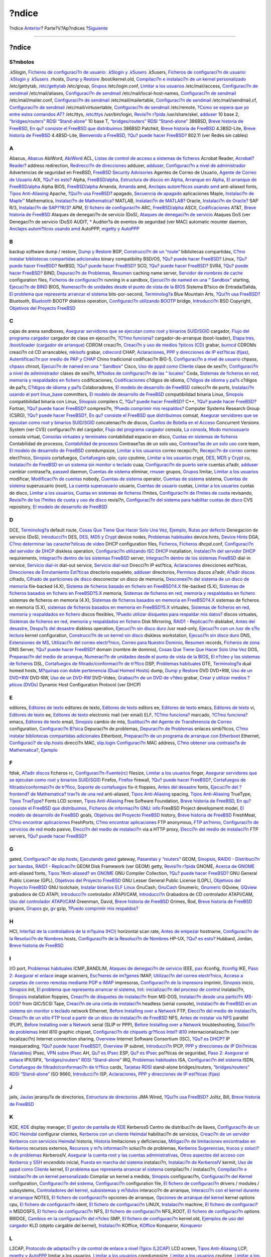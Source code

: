 ======
?ndice
======

.. raw:: html

   <div class="navheader">

?ndice
`Anterior <ch32s02.html>`__?
Parte?V.?Ap?ndices
?\ `Siguiente <colophon.html>`__

--------------

.. raw:: html

   </div>

.. raw:: html

   <div class="index">

.. raw:: html

   <div class="titlepage" xmlns="">

.. raw:: html

   <div>

.. raw:: html

   <div>

?ndice
------

.. raw:: html

   </div>

.. raw:: html

   </div>

.. raw:: html

   </div>

.. raw:: html

   <div class="index">

.. raw:: html

   <div class="indexdiv">

S?mbolos
~~~~~~~~

.k5login, `Ficheros de configuraci?n de usuario: .k5login y
.k5users <kerberos5.html#idp75911504>`__
.k5users, `Ficheros de configuraci?n de usuario: .k5login y
.k5users <kerberos5.html#idp75911504>`__
.rhosts, `Dump y Restore <backup-basics.html#idp77997392>`__
/boot/kernel.old, `Compilaci?n e instalaci?n de un kernel
personalizado <kernelconfig-building.html>`__
/etc/gettytab, `/etc/gettytab <dialup.html#idp79615696>`__
/etc/group, `Grupos <users-groups.html>`__
/etc/login.conf, `Limitar a los usuarios <users-limiting.html>`__
/etc/mail/access, `Configuraci?n de sendmail <sendmail.html>`__
/etc/mail/aliases, `Configuraci?n de sendmail <sendmail.html>`__
/etc/mail/local-host-names, `Configuraci?n de
sendmail <sendmail.html>`__
/etc/mail/mailer.conf, `Configuraci?n de sendmail <sendmail.html>`__
/etc/mail/mailertable, `Configuraci?n de sendmail <sendmail.html>`__
/etc/mail/sendmail.cf, `Configuraci?n de sendmail <sendmail.html>`__
/etc/mail/virtusertable, `Configuraci?n de sendmail <sendmail.html>`__
/etc/remote, `?Como se espera que yo entre estos comandos
AT? <dialout.html#direct-at>`__
/etc/ttys, `/etc/ttys <dialup.html#dialup-ttys>`__
/usr/bin/login, `Revisi?n r?pida <dialup.html#idp79589456>`__
/usr/share/skel, `adduser <users-modifying.html#users-adduser>`__
10 base 2, `“bridges/routers” RDSI
“Stand-alone” <network-isdn.html#idp83003472>`__
10 base T, `“bridges/routers” RDSI
“Stand-alone” <network-isdn.html#idp83003472>`__
386BSD, `Breve historia de FreeBSD <history.html#intro-history>`__, `En
qu? consiste el FreeBSD que distribuimos <history.html#relnotes>`__
386BSD Patchkit, `Breve historia de
FreeBSD <history.html#intro-history>`__
4.3BSD-Lite, `Breve historia de FreeBSD <history.html#intro-history>`__
4.4BSD-Lite, `Bienvenido a FreeBSD <nutshell.html>`__, `?Qu? puede hacer
FreeBSD? <nutshell.html#os-overview>`__
802.11 (ver Redes sin cables)

.. raw:: html

   </div>

.. raw:: html

   <div class="indexdiv">

A
~

Abacus, `Abacus <desktop-finance.html#idp71464400>`__
AbiWord, `AbiWord <desktop-productivity.html#idp71305168>`__
ACL, `Listas de control de acceso a sistemas de
ficheros <fs-acl.html>`__
Acrobat Reader, `Acrobat?Reader? <desktop-viewers.html#idp71373520>`__
address redirection, `Redirecci?n de
direcciones <network-natd.html#network-natdaddress-redirection>`__
adduser, `adduser <users-modifying.html#users-adduser>`__,
`Configuraci?n a nivel de
administrador <using-localization.html#adm-setup>`__
Advertencias de seguridad en FreeBSD, `FreeBSD Security
Advisories <security-advisories.html>`__
Agentes de Correo de Usuario, `Agente de Correo de
Usuario <mail-agents.html>`__
AIX, `?Qu? es esto? <network-nis.html#idp83033680>`__
Alpha, `FreeBSD/alpha <install-hardware.html#idp64879696>`__,
`Estructura de discos en Alpha <install-pre.html#idp67422928>`__,
`Arranque en Alpha <install-start.html#idp67553488>`__, `El arranque de
FreeBSD/alpha <install-post.html#idp68714576>`__
Alpha BIOS, `FreeBSD/alpha <install-hardware.html#idp64879696>`__
Amanda, `Amanda <backup-basics.html#backups-programs-amanda>`__
amd, `Anclajes autom?ticos usando amd <network-nfs.html#network-amd>`__
anti-aliased fonts, `Tipos Anti-Aliasing <x-fonts.html#antialias>`__
Apache, `?Qui?n usa FreeBSD? <nutshell.html#idp64417872>`__
apagado, `Secuencia de apagado <boot-shutdown.html>`__
aplicaciones
Maple, `Instalaci?n de Maple™ <linuxemu-maple.html>`__
Mathematica, `Instalaci?n de Mathematica? <linuxemu-mathematica.html>`__
MATLAB, `Instalaci?n de MATLAB? <linuxemu-matlab.html>`__
Oracle, `Instalaci?n de Oracle? <linuxemu-oracle.html>`__
SAP R/3, `Instalaci?n de SAP??R/3? <sapr3.html>`__
APM, `El fichero de configuraci?n <kernelconfig-config.html>`__
ARC, `FreeBSD/alpha <install-hardware.html#idp64879696>`__
ASCII, `Codificaciones <using-localization.html#idp78911056>`__
AT&T, `Breve historia de FreeBSD <history.html#intro-history>`__
Ataques de denegaci?n de servicio (DoS), `Ataques de denegaci?n de
servicio <securing-freebsd.html#idp75183312>`__
Ataques DoS (ver Denegaci?n de servicio (DoS))
AUDIT, `\* <audit.html#audit-synopsis>`__
Auditor?a de eventos de seguridad (ver MAC)
automatic mounter daemon, `Anclajes autom?ticos usando
amd <network-nfs.html#network-amd>`__
AutoPPP, `mgetty y AutoPPP <userppp.html#userppp-mgetty>`__

.. raw:: html

   </div>

.. raw:: html

   <div class="indexdiv">

B
~

backup software
dump / restore, `Dump y Restore <backup-basics.html#idp77997392>`__
BGP, `Construcci?n de un
“route” <network-routing.html#network-dedicated-router>`__
bibliotecas compartidas, `C?mo instalar bibliotecas compartidas
adicionales <linuxemu-lbc-install.html#idp72959952>`__
binary compatibility
BSD/OS, `?Qu? puede hacer FreeBSD? <nutshell.html#os-overview>`__
Linux, `?Qu? puede hacer FreeBSD? <nutshell.html#os-overview>`__
NetBSD, `?Qu? puede hacer FreeBSD? <nutshell.html#os-overview>`__
SCO, `?Qu? puede hacer FreeBSD? <nutshell.html#os-overview>`__
SVR4, `?Qu? puede hacer FreeBSD? <nutshell.html#os-overview>`__
BIND, `Depuraci?n de Problemas <mail-trouble.html>`__,
`Resumen <network-dns.html#idp83654864>`__
caching name server, `Servidor de nombres de
cache <network-dns.html#idp83830864>`__
configuration files, `Ficheros de
configuraci?n <network-dns.html#idp83734096>`__
running in a sandbox, `Ejecuci?n de named en una “
Sandbox” <network-dns.html#network-named-sandbox>`__
starting, `Ejecuci?n de BIND <network-dns.html#idp83729360>`__
BIOS, `Numeraci?n de unidades desde el punto de vista de la
BIOS <install-steps.html#install-drive-bios-numbering>`__
Sistema B?sico de Entrada/Salida, `El problema que representa arrancar
el sistema <boot-introduction.html>`__
bits-por-second, `Terminolog?a <serial.html#serial-terminology>`__
Blue Mountain Arts, `?Qui?n usa FreeBSD? <nutshell.html#idp64417872>`__
Bluetooth, `Bluetooth <network-bluetooth.html>`__
BOOTP
diskless operation, `Configuraci?n utilizando
BOOTP <network-diskless.html#idp82772816>`__
bridge, `Introducci?n <network-bridging.html#idp82405712>`__
BSD Copyright, `Objetivos del Proyecto FreeBSD <history.html#goals>`__

.. raw:: html

   </div>

.. raw:: html

   <div class="indexdiv">

C
~

cajas de arena sandboxes, `Asegurar servidores que se ejecutan como root
y binarios SUID/SGID <securing-freebsd.html#idp75095120>`__
cargador, `Flujo del programa
cargador <boot-blocks.html#boot-loader-flow>`__
cargador de clase en ejecuci?n, `?C?mo
funciona? <linuxemu-advanced.html#idp74340176>`__
cargador-de-arranque (boot-loader), `Etapa tres, /boot/loader (cargador
de arranque) <boot-blocks.html#boot-loader>`__
CDROM
creaci?n, `Creaci?n y uso de medios ?pticos (CD) <creating-cds.html>`__
grabar, `burncd <creating-cds.html#burncd>`__
CDROMs
creaci?n cd CD arrancables, `mkisofs <creating-cds.html#mkisofs>`__
grabar, `cdrecord <creating-cds.html#cdrecord>`__
CHAP, `Aclaraciones <userppp.html#idp80132560>`__, `PPP y direcciones de
IP est?ticas (fijas) <userppp.html#userppp-staticIP>`__,
`Autentificaci?n por medio de PAP y
CHAP <userppp.html#userppp-PAPnCHAP>`__
Chino tradicional
codificaci?n BIG-5, `Configuraci?n a nivel de
usuario <using-localization.html#usr-setup>`__
chpass, `chpass <users-modifying.html#users-chpass>`__
chroot, `Ejecuci?n de named en una “
Sandbox” <network-dns.html#network-named-sandbox>`__
Cisco, `Uso de pppd como Cliente <ppp.html#idp80567248>`__
clase de sesi?n, `Configuraci?n a nivel de
administrador <using-localization.html#adm-setup>`__
clases de sesi?n, `M?todos de configuraci?n de las “
locales” <using-localization.html#idp78936528>`__
Coda, `Sistemas de ficheros en red, memoria y respaldados en
fichero <disks-virtual.html>`__
codificaciones, `Codificaciones <using-localization.html#idp78911056>`__
c?digos de idioma, `C?digos de idioma y
pa?s <using-localization.html#idp78901456>`__
c?digos de pa?s, `C?digos de idioma y
pa?s <using-localization.html#idp78901456>`__
Colaboradores, `El modelo de desarrollo de
FreeBSD <history.html#development>`__
colecci?n de ports, `Instalaci?n usando el port
linux\_base <linuxemu-lbc-install.html#linuxemu-libs-port>`__
committers, `El modelo de desarrollo de
FreeBSD <history.html#development>`__
compatibilidad binaria
Linux, `Sinopsis <linuxemu.html#linuxemu-synopsis>`__
compatibilidad binaria con Linux,
`Sinopsis <linuxemu.html#linuxemu-synopsis>`__
compilers
C, `?Qu? puede hacer FreeBSD? <nutshell.html#os-overview>`__
C++, `?Qu? puede hacer FreeBSD? <nutshell.html#os-overview>`__
Fortran, `?Qu? puede hacer FreeBSD? <nutshell.html#os-overview>`__
compresi?n, `?Puedo comprimir mis
respaldos? <backups-floppybackups.html#floppies-compress>`__
Computer Systems Research Group (CSRG), `?Qu? puede hacer
FreeBSD? <nutshell.html#os-overview>`__, `En qu? consiste el FreeBSD que
distribuimos <history.html#relnotes>`__
comsat, `Asegurar servidores que se ejecutan como root y binarios
SUID/SGID <securing-freebsd.html#idp75095120>`__
concatenaci?n de discos, `Cuellos de Botella en el
Acceso <vinum-access-bottlenecks.html>`__
Concurrent Versions System (ver CVS)
configuraci?n del cargador, `Flujo del programa
cargador <boot-blocks.html#boot-loader-flow>`__
consola, `La consola <consoles.html#consoles-intro>`__, `Modo
monousuario <boot-init.html#boot-singleuser>`__
consola virtual, `Consolas virtuales y terminales <consoles.html>`__
contabilidad
espacio en disco, `Cuotas en sistemas de ficheros <quotas.html>`__
Contabilidad de procesos, `Contabilidad de
procesos <security-accounting.html>`__
Contrase?as de un solo uso, `Contrase?as de un solo
uso <one-time-passwords.html>`__
core team, `El modelo de desarrollo de
FreeBSD <history.html#development>`__
coredumpsize, `Limitar a los usuarios <users-limiting.html>`__
correo
recepci?n, `Recepci?n de correo <mail-using.html#mail-receive>`__
correo elect?nico, `Sinopsis <mail.html#mail-synopsis>`__
cortafuegos, `Cortafuegos <firewalls.html>`__
cpio, `cpio <backup-basics.html#idp78050512>`__
cputime, `Limitar a los usuarios <users-limiting.html>`__
crypt, `DES, MD5 y Crypt <crypt.html>`__
cu, `Instalaci?n de FreeBSD en un sistema sin monitor o
teclado <install-advanced.html#headless-install>`__
cuaa, `Configuraci?n de puerto serie <serial.html#serial-hw-config>`__
cuentas
a?adir, `adduser <users-modifying.html#users-adduser>`__
cambiar contrase?a, `passwd <users-modifying.html#users-passwd>`__
daemon, `Cuentas de sistema <users-system.html>`__
eliminar, `rmuser <users-modifying.html#users-rmuser>`__
grupos, `Grupos <users-groups.html>`__
limitar, `Limitar a los usuarios <users-limiting.html>`__
modificar, `Modificaci?n de cuentas <users-modifying.html>`__
nobody, `Cuentas de sistema <users-system.html>`__
operator, `Cuentas de sistema <users-system.html>`__
sistema, `Cuentas de sistema <users-system.html>`__
superusuario (root), `La cuenta superusuario <users-superuser.html>`__
usuario, `Cuentas de usuario <users-user.html>`__
cuotas, `Limitar a los usuarios <users-limiting.html>`__
cuotas de disco, `Limitar a los usuarios <users-limiting.html>`__,
`Cuotas en sistemas de ficheros <quotas.html>`__
l?mites, `Configuraci?n de l?mites de cuota <quotas.html#idp78407888>`__
revisando, `Revisi?n de los l?mites de cuota y uso de
disco <quotas.html#idp78434128>`__
revisi?n, `Configuraci?n del sistema para habilitar cuotas de
disco <quotas.html#idp78381264>`__
CVS
repository, `El modelo de desarrollo de
FreeBSD <history.html#development>`__

.. raw:: html

   </div>

.. raw:: html

   <div class="indexdiv">

D
~

DCE, `Terminolog?a <serial.html#serial-terminology>`__
default route, `Cosas Que Tiene Que Hacer Solo Una
Vez <slip.html#idp80758608>`__,
`Ejemplo <network-routing.html#idp81827536>`__, `Rutas por
defecto <network-routing.html#network-routing-default>`__
Denegacion de servicio (DoS), `Introducci?n <security-intro.html>`__
DES, `DES, MD5 y Crypt <crypt.html>`__
device nodes, `Problemas
habituales <sound-setup.html#troubleshooting>`__
device.hints, `Device Hints <device-hints.html>`__
DGA, `C?mo determinar las caracter?sticas de
video <video-playback.html#video-interface>`__
DHCP
configuration files, `Ficheros <network-dhcp.html#idp83560528>`__,
`Ficheros <network-dhcp.html#idp83624016>`__
dhcpd.conf, `Configuraci?n del servidor de
DHCP <network-dhcp.html#idp83598672>`__
diskless operation, `Configuraci?n utilizando ISC
DHCP <network-diskless.html#idp82739792>`__
installation, `Instalaci?n del servidor
DHCP <network-dhcp.html#idp83587920>`__
requirements, `Integraci?n dentro de los sistemas
FreeBSD <network-dhcp.html#idp83502416>`__
server, `Integraci?n dentro de los sistemas
FreeBSD <network-dhcp.html#idp83502416>`__
dial-in service, `Servicio dial-in <dialup.html>`__
dial-out service, `Servicio dial-out <dialout.html>`__
Direcci?n IP est?tica, `Aclaraciones <userppp.html#idp80132560>`__
direcciones est?ticas, `Direcciones de Enrutamiento
Est?ticas <slip.html#idp80967504>`__
directorio esqueleto, `adduser <users-modifying.html#users-adduser>`__
directorios, `Permisos <permissions.html>`__
discos
a?adir, `A?adir discos <disks-adding.html>`__
cifrado, `Cifrado de particiones de disco <disks-encrypting.html>`__
desconectar un disco de memoria, `Desconexi?n del sistema de un disco de
memoria <disks-virtual.html#idp78326480>`__
file-backed (4.X), `Sistema de ficheros basado en fichero en
FreeBSD?4.X <disks-virtual.html#disks-vnconfig>`__
file-backed (5.X), `Sistemas de ficheros basados en fichero en
FreeBSD?5.X <disks-virtual.html#disks-mdconfig>`__
memoria, `Sistemas de ficheros en red, memoria y respaldados en
fichero <disks-virtual.html>`__
sistemas de ficheros en memoria (4.X), `Sistemas de ficheros basados en
memoria en FreeBSD?4.X <disks-virtual.html#disks-md-freebsd4>`__
sistemas de ficheros en memoria (5.X), `sistemas de ficheros basados en
memoria en FreeBSD?5.X <disks-virtual.html#disks-md-freebsd5>`__
virtuales, `Sistemas de ficheros en red, memoria y respaldados en
fichero <disks-virtual.html>`__
discos flexibles, `?Puedo utilizar disquetes para respaldar mis
datos? <backups-floppybackups.html#floppies-using>`__
discos virtuales, `Sistemas de ficheros en red, memoria y respaldados en
fichero <disks-virtual.html>`__
Disk Mirroring, `RAID1 - Replicaci?n <GEOM-mirror.html>`__
disklabel, `Antes del desastre <backup-basics.html#idp78108112>`__,
`Despu?s del desastre <backup-basics.html#idp78157648>`__
diskless operation, `Ejecuci?n sin disco duro <network-diskless.html>`__
/usr read-only, `Ejecuci?n con un /usr de s?lo
lectura <network-diskless.html#idp82933072>`__
kernel configuration, `Construcci?n de un kernel sin
disco <network-diskless.html#idp82837456>`__
diskless workstation, `Ejecuci?n sin disco
duro <network-diskless.html>`__
DNS, `Extensiones de MS <userppp.html#idp80462160>`__, `Utilizaci?n del
correo electr?nico <mail-using.html>`__, `Correo para Nuestro
Dominio <mail-advanced.html#mail-domain>`__,
`Resumen <network-dns.html#idp83654864>`__
records, `Ficheros de zona <network-dns.html#idp83764304>`__
DNS Server, `?Qu? puede hacer FreeBSD? <nutshell.html#os-overview>`__
domain (nombre de dominio), `Cosas Que Tiene Que Hacer Solo Una
Vez <slip.html#idp80758608>`__
DOS, `Preparaci?n del medio de
arranque <install-pre.html#install-floppies>`__, `Numeraci?n de unidades
desde el punto de vista de la
BIOS <install-steps.html#install-drive-bios-numbering>`__, `El n?cleo y
los sistemas de ficheros <using-localization.html#idp79101008>`__
DSL, `Cortafuegos de filtrado/conformaci?n de
tr?fico <network-bridging.html#idp82425040>`__
DSP, `Problemas habituales <sound-setup.html#troubleshooting>`__
DTE, `Terminolog?a <serial.html#serial-terminology>`__
dual homed hosts, `M?quinas con doble pertenencia (Dual Homed
Hosts) <network-routing.html#idp81974736>`__
dump, `Dump y Restore <backup-basics.html#idp77997392>`__
DVD
DVD+RW, `Uso de un DVD+RW <creating-dvds.html#idp77728976>`__
DVD-RW, `Uso de un DVD-RW <creating-dvds.html#idp77746512>`__
DVD-Video, `Grabaci?n de un DVD de
v?deo <creating-dvds.html#idp77721168>`__
grabar, `Crear y utilizar medios ?pticos (DVDs) <creating-dvds.html>`__
Dynamic Host Configuration Protocol (ver DHCP)

.. raw:: html

   </div>

.. raw:: html

   <div class="indexdiv">

E
~

editores, `Editores de texto <editors.html>`__
editores de texto, `Editores de texto <editors.html>`__
editors
ee, `Editores de texto <editors.html>`__
emacs, `Editores de texto <editors.html>`__
vi, `Editores de texto <editors.html>`__
ee, `Editores de texto <editors.html>`__
electronic mail (ver email)
ELF, `?C?mo funciona? <linuxemu-advanced.html#idp74340176>`__
marcado, `?C?mo funciona? <linuxemu-advanced.html#idp74340176>`__
emacs, `Editores de texto <editors.html>`__
email, `Sinopsis <mail.html#mail-synopsis>`__
cambio de mta, `Sustituci?n del Agente de Transferencia de
Correo <mail-changingmta.html>`__
configuration, `Configuraci?n B?sica <mail-advanced.html#mail-config>`__
Depuraci?n de problemas, `Depuraci?n de Problemas <mail-trouble.html>`__
enlaces simb?licos, `C?mo instalar bibliotecas compartidas
adicionales <linuxemu-lbc-install.html#idp72959952>`__
Etherboot, `Preparaci?n de un programa de arranque con
Etherboot <network-diskless.html#idp82779088>`__
Ethernet, `Configuraci? de slip.hosts <slip.html#idp80914896>`__
direcci?n MAC, `slip.login Configuraci?n <slip.html#idp80934736>`__
MAC address, `C?mo obtener una contrase?a de
Mathematica? <linuxemu-mathematica.html#idp73076304>`__,
`Ejemplo <network-routing.html#idp81827536>`__

.. raw:: html

   </div>

.. raw:: html

   <div class="indexdiv">

F
~

fdisk, `A?adir discos <disks-adding.html>`__
ficheros rc, `Configuraci?n-Fuente(rc) <boot-init.html#boot-rc>`__
filesize, `Limitar a los usuarios <users-limiting.html>`__
finger, `Asegurar servidores que se ejecutan como root y binarios
SUID/SGID <securing-freebsd.html#idp75095120>`__
Firefox, `Firefox <desktop-browsers.html#idp71222096>`__
firewall, `?Qu? puede hacer FreeBSD? <nutshell.html#os-overview>`__,
`Cortafuegos de filtrado/conformaci?n de
tr?fico <network-bridging.html#idp82425040>`__, `Soporte de
cortafuegos <network-bridging.html#idp82437712>`__
fix-it floppies, `Antes del desastre <backup-basics.html#idp78108112>`__
fonts, `Ejecuci?n del ?frontend? de Mathematica? trav?s de una
red <linuxemu-mathematica.html#idp73086416>`__
anti-aliased, `Tipos Anti-Aliasing <x-fonts.html#antialias>`__
spacing, `Tipos Anti-Aliasing <x-fonts.html#antialias>`__
TrueType, `Tipos TrueType? <x-fonts.html#truetype>`__
Fonts
LCD screen, `Tipos Anti-Aliasing <x-fonts.html#antialias>`__
Free Software Foundation, `Breve historia de
FreeBSD <history.html#intro-history>`__, `En qu? consiste el FreeBSD que
distribuimos <history.html#relnotes>`__, `Ficheros de informaci?n GNU:
info <basics-more-information.html#basics-info>`__
FreeBSD Project
development model, `El modelo de desarrollo de
FreeBSD <history.html#development>`__
goals, `Objetivos del Proyecto FreeBSD <history.html#goals>`__
history, `Breve historia de FreeBSD <history.html#intro-history>`__
FreshMeat, `C?mo encontrar
aplicaciones <ports-finding-applications.html>`__
FreshPorts, `C?mo encontrar
aplicaciones <ports-finding-applications.html>`__
FTP
anonymous, `FTP an?nimo <install-post.html#ftpanon>`__, `Configuraci?n
de servicios de red <install-post.html#network-services>`__
modo pasivo, `Elecci?n del medio de instalaci?n <install-media.html>`__
via a HTTP proxy, `Elecci?n del medio de
instalaci?n <install-media.html>`__
FTP servers, `?Qu? puede hacer FreeBSD? <nutshell.html#os-overview>`__

.. raw:: html

   </div>

.. raw:: html

   <div class="indexdiv">

G
~

gated, `Configuraci? de slip.hosts <slip.html#idp80914896>`__,
`Ejecutando gated <slip.html#idp80969168>`__
gateway, `Pasarelas y “routers” <network-routing.html>`__
GEOM, `Sinopsis <GEOM.html#GEOM-synopsis>`__, `RAID0 - Distribuci?n por
bandas <GEOM-striping.html>`__, `RAID1 -
Replicaci?n <GEOM-mirror.html>`__
GEOM Disk Framework (ver GEOM)
getty, `Revisi?n r?pida <dialup.html#idp79589456>`__
GNOME, `Acerca de GNOME <x11-wm.html#x11-wm-gnome-about>`__
anti-aliased fonts, `Tipos ?Anti-aliased? en
GNOME <x11-wm.html#x11-wm-gnome-antialias>`__
GNU Compiler Collection, `?Qu? puede hacer
FreeBSD? <nutshell.html#os-overview>`__
GNU General Public License (GPL), `Objetivos del Proyecto
FreeBSD <history.html#goals>`__
GNU Lesser General Public License (LGPL), `Objetivos del Proyecto
FreeBSD <history.html#goals>`__
GNU toolchain, `Instalar binarios ELF
Linux <linuxemu-lbc-install.html#idp73006672>`__
GnuCash, `GnuCash <desktop-finance.html#idp71437904>`__
Gnumeric, `Gnumeric <desktop-finance.html#idp71450320>`__
GQview, `GQview <desktop-viewers.html#idp71412176>`__
grabadora de CD
ATAPI, `Introducci?n <creating-cds.html#idp77490000>`__
controlador ATAPI/CAM, `Introducci?n <creating-cds.html#idp77490000>`__
Grabadora de CD
controlador ATAPI/CAM, `Uso del controlador
ATAPI/CAM <creating-cds.html#atapicam>`__
Greenman, David, `Breve historia de
FreeBSD <history.html#intro-history>`__
Grimes, Rod, `Breve historia de FreeBSD <history.html#intro-history>`__
grupos, `Grupos <users-groups.html>`__
gv, `gv <desktop-viewers.html#idp71380816>`__
gzip, `?Puedo comprimir mis
respaldos? <backups-floppybackups.html#floppies-compress>`__

.. raw:: html

   </div>

.. raw:: html

   <div class="indexdiv">

H
~

HCI, `Interfaz de la controladora de la m?quina
(HCI) <network-bluetooth.html#idp82290128>`__
horizontal scan rate, `Antes de empezar <x-config.html#idp70621648>`__
hostname, `Configuraci?n de la Resoluci?n de
Nombres <userppp.html#idp80182864>`__
hosts, `Configuraci?n de la Resoluci?n de
Nombres <userppp.html#idp80182864>`__
HP-UX, `?Qu? es esto? <network-nis.html#idp83033680>`__
Hubbard, Jordan, `Breve historia de
FreeBSD <history.html#intro-history>`__

.. raw:: html

   </div>

.. raw:: html

   <div class="indexdiv">

I
~

I/O port, `Problemas habituales <sound-setup.html#troubleshooting>`__
ICMP\_BANDLIM, `Ataques de denegaci?n de
servicio <securing-freebsd.html#idp75183312>`__
IEEE, `pax <backup-basics.html#idp78074576>`__
ifconfig, `ifconfig <network-wireless.html#idp82249936>`__
IKE, `Paso 2: Asegurar el enlace <ipsec.html#idp76254544>`__
image scanners, `Esc?neres de im?genes <scanners.html>`__
IMAP, `Utilizaci?n del correo electr?nico <mail-using.html>`__, `Acceso
a carpetas de correo remotas mediante POP e
IMAP <mail-using.html#pop-and-imap>`__
impresoras, `Configuraci?n de la
impresora <lang-setup.html#idp79135696>`__
imprimir, `Sinopsis <printing.html#idp72842832>`__
inicio, `Sinopsis <boot.html#boot-synopsis>`__
init, `El problema que representa arrancar el
sistema <boot-introduction.html>`__, `Init: inicializaci?n del proceso
de control <boot-init.html>`__
instalaci?n, `Sinopsis <install.html#install-synopsis>`__
installation
floppies, `Creaci?n de disquetes de
instalaci?n <install-diff-media.html#idp68964944>`__
from MS-DOS, `Instalaci?n desde una partici?n
MS-DOS? <install-diff-media.html#install-msdos>`__
from QIC/SCSI Tape, `Creaci?n de una cinta de
instalaci?n <install-diff-media.html#idp69002960>`__
headless (serial console), `Instalaci?n de FreeBSD en un sistema sin
monitor o teclado <install-advanced.html#headless-install>`__
network
Ethernet, `Before Installing over a
Network <install-diff-media.html#idp69009232>`__
FTP, `Elecci?n del medio de instalaci?n <install-media.html>`__,
`Creaci?n de un sitio FTP local a partir de un disco de instalaci?n de
FreeBSD <install-diff-media.html#install-ftp>`__
NFS, `Antes de instalar via NFS <install-diff-media.html#idp69016528>`__
parallel (PLIP), `Before Installing over a
Network <install-diff-media.html#idp69009232>`__
serial (SLIP or PPP), `Before Installing over a
Network <install-diff-media.html#idp69009232>`__
troubleshooting, `Soluci?n de problemas <install-trouble.html>`__
Intel i810 graphic chipset, `Configuraci?n de chipsets gr?ficos Intel?
i810 <x-config.html#idp70709072>`__
internacionalizaci?n (ver localizaci?n)
Internet connection sharing,
`Overview <network-natd.html#network-natoverview>`__
Internet Software Consortium (ISC), `?Qu? es
DHCP? <network-dhcp.html#idp83481936>`__
IP masquerading, `?Qu? puede hacer
FreeBSD? <nutshell.html#os-overview>`__,
`Overview <network-natd.html#network-natoverview>`__
IP subnet, `Introducci?n <network-bridging.html#idp82405712>`__
IPCP, `PPP y direcciones de IP Din?micas
(Variables) <userppp.html#userppp-dynamicIP>`__
IPsec, `VPN sobre IPsec <ipsec.html>`__
AH, `Qu? es IPsec <ipsec.html#idp76112464>`__
ESP, `Qu? es IPsec <ipsec.html#idp76112464>`__
pol?ticas de seguridad, `Paso 2: Asegurar el
enlace <ipsec.html#idp76254544>`__
IPX/SPX, `“bridges/routers” RDSI
“Stand-alone” <network-isdn.html#idp83003472>`__
IRQ, `Problemas habituales <sound-setup.html#troubleshooting>`__
ISA, `Configuraci?n del sistema <sound-setup.html#sound-device>`__
ISDN, `Cortafuegos de filtrado/conformaci?n de
tr?fico <network-bridging.html#idp82425040>`__
cards, `Tarjetas RDSI <network-isdn.html#network-isdn-cards>`__
stand-alone bridges/routers, `“bridges/routers” RDSI
“Stand-alone” <network-isdn.html#idp83003472>`__
ISO 9660, `Introducci?n <creating-cds.html#idp77490000>`__
ISP, `Aclaraciones <userppp.html#idp80132560>`__, `PPP y direcciones de
IP est?ticas (fijas) <userppp.html#userppp-staticIP>`__

.. raw:: html

   </div>

.. raw:: html

   <div class="indexdiv">

J
~

jails, `Jaulas <jails.html>`__
jerarqu?a de directorios, `Estructura de
directorios <dirstructure.html>`__
JMA Wired, `?Qui?n usa FreeBSD? <nutshell.html#idp64417872>`__
Jolitz, Bill, `Breve historia de FreeBSD <history.html#intro-history>`__

.. raw:: html

   </div>

.. raw:: html

   <div class="indexdiv">

K
~

KDE, `KDE <x11-wm.html#x11-wm-kde>`__
display manager, `El gestor de pantalla de
KDE <x11-wm.html#x11-wm-kde-kdm>`__
Kerberos5
Centro de distribuci?n de llaves, `Configuraci?n de un KDC
Heimdal <kerberos5.html#idp75758032>`__
configurar clientes, `Kerberos con un cliente
Heimdal <kerberos5.html#idp75883984>`__
habilitaci?n de servicios, `Creaci?n de un servidor Kerberos con
servicios Heimdal <kerberos5.html#idp75842640>`__
historia, `Historia <kerberos5.html#idp75743440>`__
limitaciones y deficiencias, `Mitigaci?n de limitaciones encontradas en
Kerberos <kerberos5.html#idp75983952>`__
recursos externos, `Recursos y m?s
informaci?n <kerberos5.html#idp76018896>`__
soluci?n de problemas, `Kerberos Sugerencias, trucos y soluci?n de
problemas <kerberos5.html#idp75932240>`__
KerberosIV, `Asegurar la cuenta root y las cuentas
administrativas <securing-freebsd.html#securing-root-and-staff>`__,
`Otros aspectos del acceso con Kerberos y
SSH <securing-freebsd.html#idp75232464>`__
encendido inicial, `Puesta en marcha del
sistema <kerberosIV.html#idp75602384>`__
instalaci?n, `Instalaci?n de KerberosIV <kerberosIV.html#idp75530704>`__
kermit, `Uso de pppd como Cliente <ppp.html#idp80567248>`__
kernel, `El problema que representa arrancar el
sistema <boot-introduction.html>`__
compilaci?n / instalaci?n, `Compilaci?n e instalaci?n de un kernel
personalizado <kernelconfig-building.html>`__
Compilar un kernel a medida,
`Sinopsis <kernelconfig.html#idp72252752>`__
configuraci?n, `Configuraci?n del Kernel <slip.html#idp80890576>`__
configuration, `Configuraci?n del
sistema <sound-setup.html#sound-device>`__,
`Configuraci?n <network-natd.html#network-natdkernconfiguration>`__
configuration file, `El fichero de
configuraci?n <kernelconfig-config.html>`__
drivers / modules / subsystems, `Controladores del kernel, subsistemas y
m?dulos <kernelconfig-modules.html>`__
interacci?n de arranque, `Interacci?n con el kernel durante el
arranque <boot-kernel.html>`__
NOTES, `El fichero de configuraci?n <kernelconfig-config.html>`__
opciones de arranque, `Opciones de arranque del
kernel <boot-kernel.html#boot-kernel-bootflags>`__
kernel options
cpu, `El fichero de configuraci?n <kernelconfig-config.html>`__
ident, `El fichero de configuraci?n <kernelconfig-config.html>`__
LINUX, `Instalaci?n <linuxemu-lbc-install.html>`__
machine, `El fichero de configuraci?n <kernelconfig-config.html>`__
MSDOSFS, `El fichero de configuraci?n <kernelconfig-config.html>`__
NFS, `El fichero de configuraci?n <kernelconfig-config.html>`__
NFS\_ROOT, `El fichero de configuraci?n <kernelconfig-config.html>`__
options BRIDGE, `Cambios en la configuraci?n del
n?cleo <network-bridging.html#idp82434256>`__
SMP, `El fichero de configuraci?n <kernelconfig-config.html>`__
kernel.old, `Ejemplos de uso del
cargador <boot-blocks.html#boot-loader-examples>`__
KLD (objeto cargable del kernel),
`Instalaci?n <linuxemu-lbc-install.html>`__
KOffice, `KOffice <desktop-productivity.html#idp71285712>`__
Konqueror, `Konqueror <desktop-browsers.html#idp71257936>`__

.. raw:: html

   </div>

.. raw:: html

   <div class="indexdiv">

L
~

L2CAP, `Protocolo de adaptaci?n y de control de enlace a nivel l?gico
(L2CAP) <network-bluetooth.html#idp82307664>`__
LCD screen, `Tipos Anti-Aliasing <x-fonts.html#antialias>`__
LCP, `mgetty y AutoPPP <userppp.html#userppp-mgetty>`__
limitar a los usuarios, `Limitar a los usuarios <users-limiting.html>`__
coredumpsize, `Limitar a los usuarios <users-limiting.html>`__
cputime, `Limitar a los usuarios <users-limiting.html>`__
cuotas, `Limitar a los usuarios <users-limiting.html>`__
filesize, `Limitar a los usuarios <users-limiting.html>`__
maxproc, `Limitar a los usuarios <users-limiting.html>`__
memorylocked, `Limitar a los usuarios <users-limiting.html>`__
memoryuse, `Limitar a los usuarios <users-limiting.html>`__
openfiles, `Limitar a los usuarios <users-limiting.html>`__
sbsize, `Limitar a los usuarios <users-limiting.html>`__
stacksize, `Limitar a los usuarios <users-limiting.html>`__
l?mite duro, `Configuraci?n de l?mites de
cuota <quotas.html#idp78407888>`__
l?mite suave, `Configuraci?n de l?mites de
cuota <quotas.html#idp78407888>`__
l?nea de ?rdenes, `Shells <shells.html>`__
Linux, `?Qu? es esto? <network-nis.html#idp83033680>`__
binarios ELF, `Instalar binarios ELF
Linux <linuxemu-lbc-install.html#idp73006672>`__
instalaci?n de bibliotecas Linux, `Instalaci?n de bibliotecas de
ejecuci?n Linux <linuxemu-lbc-install.html#idp72942288>`__
LISA, `?Cu?l es el mejor programa de
respaldos? <backup-basics.html#idp78103120>`__
locale, `Uso de la localizaci?n <using-localization.html>`__, `M?todo de
los ficheros de inicio de los int?rpretes de
?rdenes <using-localization.html#startup-file>`__
locales, `Locales necesarios <sapr3.html#necessarylocales>`__, `M?todos
de configuraci?n de las “
locales” <using-localization.html#idp78936528>`__
localizaci?n, `?Qu? es I18N/L10N? <l10n-basics.html#idp78887376>`__
Alem?n, `Localizaci?n al idioma alem?n (para todos los idiomas ISO
8859-1) <lang-setup.html#idp79202000>`__
Chino tradicional, `Localizaci?n al chino tradicional para
Taiw?n <lang-setup.html#idp79192016>`__
Coreano, `Localizaci?n a los idiomas japon?s y
coreano <lang-setup.html#idp79205328>`__
Japon?s, `Localizaci?n a los idiomas japon?s y
coreano <lang-setup.html#idp79205328>`__
Ruso, `Idioma ruso (codificaci?n
KOI8-R) <lang-setup.html#ru-localize>`__
login name, `Aclaraciones <userppp.html#idp80132560>`__
loopback device, `Ejemplo <network-routing.html#idp81827536>`__
ls, `Permisos <permissions.html>`__

.. raw:: html

   </div>

.. raw:: html

   <div class="indexdiv">

M
~

MAC, `Sinopsis <mac.html#mac-synopsis>`__
MacOS, `Generaci?n una sola contrase?a de un solo
uso <one-time-passwords.html#idp75371088>`__
MAKEDEV, `Configuraci?n de puerto
serie <serial.html#serial-hw-config>`__
Mandatory Access Control (ver MAC)
mapa de pantalla, `Configuraci?n de la
consola <using-localization.html#setting-console>`__
mapa de teclado, `Configuraci?n de la
consola <using-localization.html#setting-console>`__
maxproc, `Limitar a los usuarios <users-limiting.html>`__
MD5, `DES, MD5 y Crypt <crypt.html>`__
mecanismo de arranque (bootstrap),
`Sinopsis <boot.html#boot-synopsis>`__
medios de cinta, `Creaci?n y uso de cintas de
datos <backups-tapebackups.html>`__
AIT, `AIT <backups-tapebackups.html#idp77922896>`__
cintas DDS (4mm), `4mm (DDS: Digital Data
Storage) <backups-tapebackups.html#backups-tapebackups-4mm>`__
cintas Exabyte (8mm), `8mm
(Exabyte) <backups-tapebackups.html#backups-tapebackups-8mm>`__
cintas QIC, `4mm (DDS: Digital Data
Storage) <backups-tapebackups.html#backups-tapebackups-4mm>`__
DLT, `DLT <backups-tapebackups.html#backups-tapebackups-dlt>`__
QIC-150, `QIC <backups-tapebackups.html#backups-tapebackups-qic>`__
memory protection, `?Qu? puede hacer
FreeBSD? <nutshell.html#os-overview>`__
memorylocked, `Limitar a los usuarios <users-limiting.html>`__
memoryuse, `Limitar a los usuarios <users-limiting.html>`__
mencoder, `mencoder <video-playback.html#video-mencoder>`__
M?todo de introducci?n X11 (XIM), `Introducci?n de caracteres no
ingleses <using-localization.html#idp79097040>`__
mgetty, `mgetty y AutoPPP <userppp.html#userppp-mgetty>`__
MiContrase?a, `Autentificaci?n por medio de PAP y
CHAP <userppp.html#userppp-PAPnCHAP>`__
Microsoft Windows, `Numeraci?n de unidades desde el punto de vista de la
BIOS <install-steps.html#install-drive-bios-numbering>`__
MIME, `Configuraci?n de las
“locales” <using-localization.html#setting-locale>`__, `M?todo de los
ficheros de inicio de los int?rpretes de
?rdenes <using-localization.html#startup-file>`__
MIT, `Instalaci?n de KerberosIV <kerberosIV.html#idp75530704>`__
modem, `Modems y cables <dialup.html#idp79573968>`__, `Uso de pppd como
Cliente <ppp.html#idp80567248>`__, `Adaptadores de terminal
RDSI <network-isdn.html#idp82969424>`__
m?dem, `Prerequisitos <slip.html#slips-prereqs>`__
modo de arranque mono-usuario, `Ejemplos de uso del
cargador <boot-blocks.html#boot-loader-examples>`__
modo mono-usuario, `Modo monousuario <boot-init.html#boot-singleuser>`__
modo multi-usuario, `Modo
multiusuario <boot-init.html#boot-multiuser>`__
mount, `Instalaci?n de FreeBSD en un sistema sin monitor o
teclado <install-advanced.html#headless-install>`__, `Despu?s del
desastre <backup-basics.html#idp78157648>`__
mountd, `C?mo funciona NFS <network-nfs.html#idp82478160>`__
moused, `Configuraci?n de la
consola <using-localization.html#setting-console>`__
Mozilla, `Tipos Anti-Aliasing <x-fonts.html#antialias>`__,
`Mozilla <desktop-browsers.html#idp71199056>`__
MPlayer
making, `Compilaci?n de
MPlayer <video-playback.html#video-mplayer-building>`__
use, `Uso de MPlayer <video-playback.html#video-mplayer-using>`__
MS-DOS, `Generaci?n una sola contrase?a de un solo
uso <one-time-passwords.html#idp75371088>`__
multi-user facilities, `?Qu? puede hacer
FreeBSD? <nutshell.html#os-overview>`__
multicast
options MROUTING, `Rutas multicast <network-routing.html#idp82080336>`__
MX record, `Depuraci?n de Problemas <mail-trouble.html>`__,
`Configuraci?n B?sica <mail-advanced.html#mail-config>`__, `Ficheros de
zona <network-dns.html#idp83764304>`__
MySQL, `Compilaci?n de programas con soporte para
I18N <l10n-compiling.html>`__

.. raw:: html

   </div>

.. raw:: html

   <div class="indexdiv">

N
~

nameserver, `Cosas Que Tiene Que Hacer Solo Una
Vez <slip.html#idp80758608>`__
natd, `Overview <network-natd.html#network-natoverview>`__
Net/2, `Breve historia de FreeBSD <history.html#intro-history>`__
NetBIOS, `Extensiones de MS <userppp.html#idp80462160>`__
NetBSD, `En qu? consiste el FreeBSD que
distribuimos <history.html#relnotes>`__, `?Qu? es
esto? <network-nis.html#idp83033680>`__
Netcraft, `?Qui?n usa FreeBSD? <nutshell.html#idp64417872>`__
netgroups, `Uso de Netgroups <network-nis.html#network-netgroups>`__
network address translation, `Cortafuegos de filtrado/conformaci?n de
tr?fico <network-bridging.html#idp82425040>`__
newfs, `Despu?s del desastre <backup-basics.html#idp78157648>`__
NFS, `Sistemas de ficheros en red, memoria y respaldados en
fichero <disks-virtual.html>`__, `Cuotas en
NFS <quotas.html#idp78448720>`__, `NFS <network-nfs.html>`__
configuration, `Configuraci?n de
NFS <network-nfs.html#network-configuring-nfs>`__
diskless operation, `Configuraci?n de servidores de TFTP y de
NFS <network-diskless.html#idp82805072>`__
export examples, `Configuraci?n de
NFS <network-nfs.html#network-configuring-nfs>`__
mounting, `Configuraci?n de
NFS <network-nfs.html#network-configuring-nfs>`__
server, `C?mo funciona NFS <network-nfs.html#idp82478160>`__
uses, `Usos pr?cticos <network-nfs.html#idp82600656>`__
nfsd, `C?mo funciona NFS <network-nfs.html#idp82478160>`__
NIS, `?Qu? es esto? <network-nis.html#idp83033680>`__
client, `Clases de m?quinas <network-nis.html#idp83074896>`__
client configuration, `Configuraci?n de un cliente
NIS <network-nis.html#idp83249616>`__
domainname, `Elecci?n del nombre de dominio
NIS <network-nis.html#idp83173840>`__
domains, `?Qu? es esto? <network-nis.html#idp83033680>`__
maps, `Inicializaci?n de los mapeos de
NIS <network-nis.html#idp83206736>`__
master server, `Clases de m?quinas <network-nis.html#idp83074896>`__
password formats, `Formatos de
contrase?as <network-nis.html#idp83464272>`__
server configuration, `Configuraci?n de un servidor de NIS
maestro <network-nis.html#idp83188944>`__
slave server, `Clases de m?quinas <network-nis.html#idp83074896>`__,
`Configuraci?n de un servidor NIS
esclavo <network-nis.html#idp83232592>`__
NOTES, `El fichero de configuraci?n <kernelconfig-config.html>`__
Novell, `Breve historia de FreeBSD <history.html#intro-history>`__
ntalk, `Asegurar servidores que se ejecutan como root y binarios
SUID/SGID <securing-freebsd.html#idp75095120>`__
NTP, `NTP <network-ntp.html>`__
choosing servers, `Elecci?n de los servidores de hora
adecuados <network-ntp.html#idp83977040>`__
configuration, `Configuraci?n de la
m?quina <network-ntp.html#idp83989456>`__
ntp.conf, `Configuraci?n general <network-ntp.html#idp84005200>`__
ntpd, `Resumen <network-ntp.html#idp83967824>`__
ntpdate, `Configuraci?n b?sica <network-ntp.html#idp83991248>`__
null modem cable, `Instalaci?n de FreeBSD en un sistema sin monitor o
teclado <install-advanced.html#headless-install>`__
null-modem cable, `Cables null-modem <serial.html#term-cables-null>`__,
`Configuraci?n de la consola
serie <serialconsole-setup.html#serialconsole-howto>`__

.. raw:: html

   </div>

.. raw:: html

   <div class="indexdiv">

O
~

OBEX, `Perfil OBEX Object Push
(OPUSH) <network-bluetooth.html#idp82376144>`__
office suite
KOffice, `KOffice <desktop-productivity.html#idp71285712>`__
OpenOffice.org,
`OpenOffice.org <desktop-productivity.html#idp71328592>`__
opciones de kernel
FAST\_IPSEC, `Qu? es IPsec <ipsec.html#idp76112464>`__
IPSEC, `Qu? es IPsec <ipsec.html#idp76112464>`__, `Paso 2: Asegurar el
enlace <ipsec.html#idp76254544>`__
IPSEC\_DEBUG, `Qu? es IPsec <ipsec.html#idp76112464>`__
IPSEC\_ESP, `Qu? es IPsec <ipsec.html#idp76112464>`__
OpenBSD, `En qu? consiste el FreeBSD que
distribuimos <history.html#relnotes>`__, `?Qu? es
esto? <network-nis.html#idp83033680>`__
openfiles, `Limitar a los usuarios <users-limiting.html>`__
OpenOffice.org,
`OpenOffice.org <desktop-productivity.html#idp71328592>`__
OpenSSH, `OpenSSH <openssh.html>`__
cliente, `Cliente SSH <openssh.html#idp76395728>`__
configuraci?n, `Configuraci?n <openssh.html#idp76422992>`__
copia segura, `Copia segura <openssh.html#idp76413264>`__
habilitar, `Habilitar sshd <openssh.html#idp76373456>`__
t?neles, `T?neles SSH <openssh.html#security-ssh-tunneling>`__
OpenSSL
generaci?n de certificados, `Generaci?n de
certificados <openssl.html#idp76050256>`__
Opera, `Opera <desktop-browsers.html#idp71244880>`__
OS/2, `Dedicado <disks-adding.html#idp77271120>`__
OSPF, `Construcci?n de un
“route” <network-routing.html#network-dedicated-router>`__

.. raw:: html

   </div>

.. raw:: html

   <div class="indexdiv">

P
~

packages, `Sinopsis <ports.html#ports-synopsis>`__
deleting, `Eliminar un package <packages-using.html#idp70182864>`__
installing, `Instalar un package <packages-using.html#idp70143440>`__
p?ginas de manual, `P?ginas de
manual <basics-more-information.html#basics-man>`__
Pair Networks, `?Qui?n usa FreeBSD? <nutshell.html#idp64417872>`__
pairing, `Enparejamiento de
dispositivos <network-bluetooth.html#idp82324432>`__
PAP, `Aclaraciones <userppp.html#idp80132560>`__, `PPP y direcciones de
IP est?ticas (fijas) <userppp.html#userppp-staticIP>`__,
`Autentificaci?n por medio de PAP y
CHAP <userppp.html#userppp-PAPnCHAP>`__
Parallel Line IP, `L?nea IP paralela (PLIP) <network-plip.html>`__
partici?n ra?z, `Despu?s del
desastre <backup-basics.html#idp78157648>`__
particiones, `Organizaci?n de disco <disk-organization.html>`__, `A?adir
discos <disks-adding.html>`__
particiones BSD, `Uso de
sysinstall(8) <disks-adding.html#idp77200592>`__
passwd, `passwd <users-modifying.html#users-passwd>`__
password, `Aclaraciones <userppp.html#idp80132560>`__
pax, `pax <backup-basics.html#idp78074576>`__
PCI, `Configuraci?n del sistema <sound-setup.html#sound-device>`__
PDF
viewing, `Acrobat?Reader? <desktop-viewers.html#idp71373520>`__,
`gv <desktop-viewers.html#idp71380816>`__,
`Xpdf <desktop-viewers.html#idp71403344>`__
peligrosamente dedicadas, `Organizaci?n de
disco <disk-organization.html>`__
periodo de gracia, `Revisi?n de los l?mites de cuota y uso de
disco <quotas.html#idp78434128>`__
permisos, `Permisos <permissions.html>`__
symbolic, `Permisos simb?licos <permissions.html#idp69168080>`__
permisos de fichero, `Permisos <permissions.html>`__
personalizaci?n del kernel, `Personalizaci?n del
kernel <linuxemu-oracle.html#linuxemu-kernel-tuning>`__
Personalizaci?n del kernel, `Personalizaci?n del
kernel <sapr3.html#kerneltuning>`__
Physical Address Extensions (PAE)
large memory, `Configuraciones con grandes cantidades de memoria
(PAE) <kernelconfig-config.html#idp72770768>`__
pkg\_add, `Instalar un package <packages-using.html#idp70143440>`__
pkg\_delete, `Eliminar un package <packages-using.html#idp70182864>`__
PLIP, `L?nea IP paralela (PLIP) <network-plip.html>`__
POP, `Utilizaci?n del correo electr?nico <mail-using.html>`__, `Acceso a
carpetas de correo remotas mediante POP e
IMAP <mail-using.html#pop-and-imap>`__
Portaudit, `Monitorizaci?n de fallos de seguridad de
aplicaciones <security-portaudit.html>`__
portmanager, `Actualizaci?n de ports con
portmanager <ports-using.html#portmanager>`__
portmap, `C?mo funciona NFS <network-nfs.html#idp82478160>`__,
`T?rminos/procesos que debe usted
conocer <network-nis.html#idp83049424>`__
portmaster, `Actualizaci?n de ports con
portmaster <ports-using.html#portmaster>`__
ports, `Sinopsis <ports.html#ports-synopsis>`__
disk-space, `Los ports y el espacio en
disco <ports-using.html#ports-disk-space>`__
installing, `Instalaci?n de ports <ports-using.html#ports-skeleton>`__
removing, `C?mo desinstalar ports <ports-using.html#ports-removing>`__
upgrading, `Actualizaci?n de ports <ports-using.html#ports-upgrading>`__
portupgrade, `Actualizaci?n de ports con
portupgrade <ports-using.html#portupgrade>`__
POSIX, `pax <backup-basics.html#idp78074576>`__, `Configuraci?n de las
“locales” <using-localization.html#setting-locale>`__
PostScript
viewing, `gv <desktop-viewers.html#idp71380816>`__
PPP, `Sinopsis <ppp-and-slip.html#idp80093520>`__,
`Aclaraciones <userppp.html#idp80132560>`__, `Depuraci?n de
Problemas <mail-trouble.html>`__, `Adaptadores de terminal
RDSI <network-isdn.html#idp82969424>`__
cliente, `Uso de pppd como Cliente <ppp.html#idp80567248>`__
con direcci?n IP fija, `PPP y direcciones de IP est?ticas
(fijas) <userppp.html#userppp-staticIP>`__
con direcciones IP din?mica, `PPP y direcciones de IP Din?micas
(Variables) <userppp.html#userppp-dynamicIP>`__
configuraci?n, `Configuraci?n Autom?tica de
PPP <userppp.html#idp80281680>`__, `Configuraci?n Final del
Sistema <userppp.html#userppp-final>`__
Extensiones Microsoft, `Extensiones de MS <userppp.html#idp80462160>`__
kernel PPP, `Configurando Kernel PPP <ppp.html#idp80558416>`__
recibiendo llamdas externas, `Recibiendo Llamadas
Externas <userppp.html#idp80367568>`__
servidor, `Configurando Kernel PPP <ppp.html#idp80558416>`__
sobre ATM, `Uso de PPP sobre ATM (PPPoA) <pppoa.html>`__
sobre Ethernet, `Uso de PPP sobre Ethernet (PPPoE) <pppoe.html>`__
user PPP, `PPP y direcciones de IP est?ticas
(fijas) <userppp.html#userppp-staticIP>`__
PPP shells, `Shells de PPP para Usuarios de IP
Din?mica <userppp.html#idp80399824>`__, `Shells de PPP para Usuarios de
IP Est?tica <userppp.html#idp80412496>`__
PPPoA (ver PPP, sobre ATM)
PPPoE (ver PPP, sobre Ethernet)
preemptive multitasking, `?Qu? puede hacer
FreeBSD? <nutshell.html#os-overview>`__
pw, `pw <users-modifying.html#users-pw>`__, `Configuraci?n a nivel de
administrador <using-localization.html#adm-setup>`__

.. raw:: html

   </div>

.. raw:: html

   <div class="indexdiv">

R
~

racoon, `Paso 2: Asegurar el enlace <ipsec.html#idp76254544>`__
RAID
CCD, `Configuraci?n de controlador de disco concatenado
(CCD) <raid.html#ccd>`__
hardware, `RAID por Hardware <raid.html#raid-hard>`__
software, `Configuraci?n de controlador de disco concatenado
(CCD) <raid.html#ccd>`__, `El administrador de vol?menes
Vinum <raid.html#vinum>`__
Software, `Los Discos son Demasiado Peque?os <vinum-intro.html>`__
Vinum, `El administrador de vol?menes Vinum <raid.html#vinum>`__
RAID-1, `Integridad de Datos <vinum-data-integrity.html>`__
rc files
rc.serial, `Configuraci?n de puerto
serie <serial.html#serial-hw-config>`__,
`/etc/rc.serial <dialup.html#idp79657424>`__
RDSI, `RDSI <network-isdn.html>`__
Red privada virtual (ver VPN)
Redes por TCP/IP, `Configuraci? de slip.hosts <slip.html#idp80914896>`__
redes TCP/IP, `Prerequisitos <slip.html#slips-prereqs>`__
Registro Maestro de Arranque (RMA), `RMA,
/boot/boot0 <boot-blocks.html#boot-boot0>`__
registro MX, `Correo electr?nico y DNS <mail-using.html#mail-dns>`__
R?plica de discos, `Integridad de Datos <vinum-data-integrity.html>`__
resolver, `Configuraci?n de la Resoluci?n de
Nombres <userppp.html#idp80182864>`__,
`Terminolog?a <network-dns.html#idp83660624>`__
respaldo en discos flexibles, `?Puedo utilizar disquetes para respaldar
mis datos? <backups-floppybackups.html#floppies-using>`__
restore, `Dump y Restore <backup-basics.html#idp77997392>`__
reverse DNS, `Terminolog?a <network-dns.html#idp83660624>`__
RFCOMM, `Protocolo RFCOMM <network-bluetooth.html#idp82321232>`__
RIP, `Ejecutando gated <slip.html#idp80969168>`__, `Construcci?n de un
“route” <network-routing.html#network-dedicated-router>`__
rlogind, `Asegurar servidores que se ejecutan como root y binarios
SUID/SGID <securing-freebsd.html#idp75095120>`__
rmuser, `rmuser <users-modifying.html#users-rmuser>`__
root file system
diskless operation, `Preparaci?n del sistema de ficheros
ra?z <network-diskless.html#idp82858704>`__
root zone, `Terminolog?a <network-dns.html#idp83660624>`__
routed, `Configuraci?n Final del Sistema <userppp.html#userppp-final>`__
router, `?Qu? puede hacer FreeBSD? <nutshell.html#os-overview>`__,
`Construcci?n de un
“route” <network-routing.html#network-dedicated-router>`__, `Cortafuegos
de filtrado/conformaci?n de
tr?fico <network-bridging.html#idp82425040>`__
routing, `Pasarelas y “routers” <network-routing.html>`__
routing propagation, `Propagaci?n de
rutas <network-routing.html#idp82068944>`__
RPM, `Instalaci?n de los RPM
necesarios <sapr3.html#installingnecessaryrpms>`__
RS-232C cables, `Terminolog?a <serial.html#serial-terminology>`__,
`Cables est?ndard RS-232C <serial.html#term-cables-std>`__
rshd, `Asegurar servidores que se ejecutan como root y binarios
SUID/SGID <securing-freebsd.html#idp75095120>`__

.. raw:: html

   </div>

.. raw:: html

   <div class="indexdiv">

S
~

sbsize, `Limitar a los usuarios <users-limiting.html>`__
scp, `Copia segura <openssh.html#idp76413264>`__
scripts de inicio, `La entrada a
FreeBSD <consoles.html#consoles-login>`__
SCSI, `Numeraci?n de unidades desde el punto de vista de la
BIOS <install-steps.html#install-drive-bios-numbering>`__
SDL, `C?mo determinar las caracter?sticas de
video <video-playback.html#video-interface>`__
SDP, `Protocolo de descubrimiento de servicios
(SDP) <network-bluetooth.html#idp82340688>`__
seguridad, `Seguridad <security.html>`__
asegurar FreeBSD, `Asegurar FreeBSD <securing-freebsd.html>`__
Ataques DoS (ver Denegaci?n de servicios (DoS))
compromiso de cuentas, `Introducci?n <security-intro.html>`__
Contrase?as de un solo uso, `Contrase?as de un solo
uso <one-time-passwords.html>`__
cortafuegos, `Cortafuegos <firewalls.html>`__
crypt, `DES, MD5 y Crypt <crypt.html>`__
OpenSSH, `OpenSSH <openssh.html>`__
OpenSSL, `OpenSSL <openssl.html>`__
puertas traseras, `Introducci?n <security-intro.html>`__
sendmail, `Asegurar servidores que se ejecutan como root y binarios
SUID/SGID <securing-freebsd.html#idp75095120>`__, `Configuraci?n Final
del Sistema <userppp.html#userppp-final>`__, `Configuraci?n de
sendmail <sendmail.html>`__
serial communications, `Sinopsis <serialcomms.html#serial-synopsis>`__
serial console, `Instalaci?n de FreeBSD en un sistema sin monitor o
teclado <install-advanced.html#headless-install>`__, `Configurando la
consola serie <serialconsole-setup.html>`__
servidor de correo, `El Servidor de Correo (Mail
Host) <mail-using.html#mail-host>`__
Servidor de tipos de letra True Type de X11, `Visualizaci?n de los tipos
de letra <using-localization.html#idp79092688>`__
Servidor DNS, `Aclaraciones <userppp.html#idp80132560>`__
setkey, `Paso 2: Asegurar el enlace <ipsec.html#idp76254544>`__
shells, `Shells <shells.html>`__
Shells Bourne, `Shells <shells.html>`__
Sistema de cola LPD, `Sinopsis <printing.html#idp72842832>`__
sistema de ficheros
ISO 9660, `Introducci?n <creating-cds.html#idp77490000>`__
sistema de ficheros ra?z, `Montaje y desmontaje de sistemas de
ficheros <mount-unmount.html>`__
sistemas de ficheros
desmontar, `La orden umount <mount-unmount.html#disks-umount>`__
HFS, `mkisofs <creating-cds.html#mkisofs>`__
ISO 9660, `mkisofs <creating-cds.html#mkisofs>`__
Joliet, `mkisofs <creating-cds.html#mkisofs>`__
montaje, `La orden mount <mount-unmount.html#disks-mount>`__
montaje con fstab, `El fichero fstab <mount-unmount.html#disks-fstab>`__
snapshots, `Instant?neas (“snapshots”) de sistemas de
ficheros <snapshots.html>`__
slices, `Organizaci?n de disco <disk-organization.html>`__, `A?adir
discos <disks-adding.html>`__
SLIP, `Sinopsis <ppp-and-slip.html#idp80093520>`__, `Uso de
SLIP <slip.html>`__, `Configuraci?n del
Kernel <slip.html#idp80890576>`__, `Configuraci? de
slip.hosts <slip.html#idp80914896>`__
cliente, `Configurando un cliente SLIP <slip.html#slipc>`__
conectando con, `Haciendo una Conexi?n con
SLIP <slip.html#idp80791504>`__
enrutamiento, `Consideraciones sobre el
Enrutamiento <slip.html#idp80964560>`__
servidor, `Estableciendo un Servidor SLIP <slip.html#slips>`__
SMTP, `Configuraci?n Final del Sistema <userppp.html#userppp-final>`__,
`Configuraci?n B?sica <mail-advanced.html#mail-config>`__
software de respaldo
Amanda, `Amanda <backup-basics.html#backups-programs-amanda>`__
cpio, `cpio <backup-basics.html#idp78050512>`__
pax, `pax <backup-basics.html#idp78074576>`__
tar, `tar <backup-basics.html#idp78033104>`__
Solaris, `?C?mo funciona? <linuxemu-advanced.html#idp74340176>`__, `?Qu?
es esto? <network-nis.html#idp83033680>`__
Sony Japan, `?Qui?n usa FreeBSD? <nutshell.html#idp64417872>`__
Sophos Anti-Virus, `?Qui?n usa FreeBSD? <nutshell.html#idp64417872>`__
sound cards, `Configuraci?n del
sistema <sound-setup.html#sound-device>`__
source code, `?Qu? puede hacer FreeBSD? <nutshell.html#os-overview>`__
spreadsheet
Abacus, `Abacus <desktop-finance.html#idp71464400>`__
Gnumeric, `Gnumeric <desktop-finance.html#idp71450320>`__
SRM, `FreeBSD/alpha <install-hardware.html#idp64879696>`__
SSH
sshd, `Activar el acceso al sistema mediante
SSH <install-post.html#ssh-login>`__
ssh, `Otros aspectos del acceso con Kerberos y
SSH <securing-freebsd.html#idp75232464>`__
sshd, `Asegurar servidores que se ejecutan como root y binarios
SUID/SGID <securing-freebsd.html#idp75095120>`__
stacksize, `Limitar a los usuarios <users-limiting.html>`__
Striping, `RAID0 - Distribuci?n por bandas <GEOM-striping.html>`__
striping de discos, `Cuellos de Botella en el
Acceso <vinum-access-bottlenecks.html>`__
su, `Asegurar la cuenta root y las cuentas
administrativas <securing-freebsd.html#securing-root-and-staff>`__, `Uso
de sysinstall(8) <disks-adding.html#idp77200592>`__
subnet, `Pasarelas y “routers” <network-routing.html>`__,
`Ejemplo <network-routing.html#idp81827536>`__
Subversion (ver SVN)
SunOS, `Elecci?n del nombre de dominio
NIS <network-nis.html#idp83173840>`__
Supervalu, `?Qui?n usa FreeBSD? <nutshell.html#idp64417872>`__
SVN
repository, `El modelo de desarrollo de
FreeBSD <history.html#development>`__
Symmetric Multi-Processing (SMP), `?Qu? puede hacer
FreeBSD? <nutshell.html#os-overview>`__
sysctl, `Asegurar el Kernel, dispositivos en bruto y el sistema sistema
de ficheros <securing-freebsd.html#idp75141328>`__
sysinstall, `Configuraci?n de la
consola <using-localization.html#setting-console>`__, `Integraci?n
dentro de los sistemas FreeBSD <network-dhcp.html#idp83502416>`__
a?adir discos, `Uso de sysinstall(8) <disks-adding.html#idp77200592>`__
sysutils/cdrtools, `Introducci?n <creating-cds.html#idp77490000>`__

.. raw:: html

   </div>

.. raw:: html

   <div class="indexdiv">

T
~

tar, `?Puedo comprimir mis
respaldos? <backups-floppybackups.html#floppies-compress>`__,
`tar <backup-basics.html#idp78033104>`__
TCP Wrappers, `TCP Wrappers <tcpwrappers.html>`__
TCP/IP networking, `?Qu? puede hacer
FreeBSD? <nutshell.html#os-overview>`__
tcpwrapper, `Seguridad en NIS <network-nis.html#idp83266256>`__
TELEHOUSE America, `?Qui?n usa FreeBSD? <nutshell.html#idp64417872>`__
telnetd, `Asegurar servidores que se ejecutan como root y binarios
SUID/SGID <securing-freebsd.html#idp75095120>`__
terminales, `Consolas virtuales y terminales <consoles.html>`__
terminals, `Terminales <term.html>`__
TeX, `?Por qu? utilizar una cola de
impresi?n? <printing-intro-spooler.html#printing-intro-why>`__
TFTP
diskless operation, `Configuraci?n de servidores de TFTP y de
NFS <network-diskless.html#idp82805072>`__
The GIMP, `The GIMP <desktop-productivity.html#idp71313104>`__
timeout, `PPP y direcciones de IP est?ticas
(fijas) <userppp.html#userppp-staticIP>`__
Tipos TrueType, `Tipos TrueType? <x-fonts.html#truetype>`__
trabajos de impresi?n, `Introducci?n <printing-intro-spooler.html>`__
traceroute, `Soluci?n de problemas <network-routing.html#idp82074064>`__
transporte
exim, `Agente de Transporte de Correo <mail-using.html#mail-mta>`__
postfix, `Agente de Transporte de Correo <mail-using.html#mail-mta>`__
qmail, `Agente de Transporte de Correo <mail-using.html#mail-mta>`__
sendmail, `Agente de Transporte de Correo <mail-using.html#mail-mta>`__
Tru64 UNIX, `Inicializaci?n de los mapeos de
NIS <network-nis.html#idp83206736>`__
ttyd, `Configuraci?n de puerto serie <serial.html#serial-hw-config>`__
TV cards, `Configuraci?n de tarjetas de TV <tvcard.html>`__

.. raw:: html

   </div>

.. raw:: html

   <div class="indexdiv">

U
~

U.C. Berkeley, `?Qu? puede hacer
FreeBSD? <nutshell.html#os-overview>`__, `Breve historia de
FreeBSD <history.html#intro-history>`__, `En qu? consiste el FreeBSD que
distribuimos <history.html#relnotes>`__
UDP, `C?mo funciona <network-dhcp.html#idp83489744>`__
Unicode, `El n?cleo y los sistemas de
ficheros <using-localization.html#idp79101008>`__
UNIX, `Permisos <permissions.html>`__
Unix, `Aclaraciones <userppp.html#idp80132560>`__
USB
discos, `Dispositivos de almacenamiento USB <usb-disks.html>`__
USENET, `?Qu? puede hacer FreeBSD? <nutshell.html#os-overview>`__
users
large sites running FreeBSD, `?Qui?n usa
FreeBSD? <nutshell.html#idp64417872>`__
Uso de fetchmail, `Manejo de fetchmail <mail-fetchmail.html>`__
Uso de procmail, `Uso de procmail <mail-procmail.html>`__
UUCP, `Depuraci?n de Problemas <mail-trouble.html>`__

.. raw:: html

   </div>

.. raw:: html

   <div class="indexdiv">

V
~

variables de entorno, `Shells <shells.html>`__
vertical scan rate, `Antes de empezar <x-config.html#idp70621648>`__
vi, `Editores de texto <editors.html>`__
video packages, `Ports y packages relacionados con el
v?deo <video-playback.html#video-ports>`__
video ports, `Ports y packages relacionados con el
v?deo <video-playback.html#video-ports>`__
Vinum, `Los Discos son Demasiado Peque?os <vinum-intro.html>`__
concatenaci?n, `Cuellos de Botella en el
Acceso <vinum-access-bottlenecks.html>`__
r?plicas, `Integridad de Datos <vinum-data-integrity.html>`__
striping, `Cuellos de Botella en el
Acceso <vinum-access-bottlenecks.html>`__
vipw, `Configuraci?n a nivel de
administrador <using-localization.html#adm-setup>`__
virtual memory, `?Qu? puede hacer
FreeBSD? <nutshell.html#os-overview>`__
VPN, `Qu? es IPsec <ipsec.html#idp76112464>`__
creaci?n, `El escenario: dos redes, conectadas por Internet, que
queremos que se comporten como una sola <ipsec.html#idp76154832>`__

.. raw:: html

   </div>

.. raw:: html

   <div class="indexdiv">

W
~

Walnut Creek CDROM, `Breve historia de
FreeBSD <history.html#intro-history>`__
Weathernews, `?Qui?n usa FreeBSD? <nutshell.html#idp64417872>`__
web browsers
Mozilla (ver Mozilla)
web servers, `?Qu? puede hacer FreeBSD? <nutshell.html#os-overview>`__
WEP, `WEP <network-wireless.html#idp82219728>`__
wheel, `Asegurar la cuenta root y las cuentas
administrativas <securing-freebsd.html#securing-root-and-staff>`__
widescreen flatpanel configuration, `A?adir una pantalla panor?mica a
nuestro sistema <x-config.html#idp70731728>`__
Williams, Nate, `Breve historia de
FreeBSD <history.html#intro-history>`__
Windows, `Generaci?n una sola contrase?a de un solo
uso <one-time-passwords.html#idp75371088>`__
Windows NT, `?Qu? es esto? <network-nis.html#idp83033680>`__
wireless networking, `Redes sin cables
(“wireless”) <network-wireless.html>`__
encryption, `Cifrado <network-wireless.html#idp82216272>`__
Punto de acceso, `Construcci?n de un punto de acceso basado en
FreeBSD <network-wireless.html#idp82144720>`__

.. raw:: html

   </div>

.. raw:: html

   <div class="indexdiv">

X
~

X Display Manager, `Descripci?n <x-xdm.html#idp70865744>`__
X Window System, `?Qu? puede hacer
FreeBSD? <nutshell.html#os-overview>`__
(ver tambi?n XFree86)
Accelerated-X, `?Qu? puede hacer FreeBSD? <nutshell.html#os-overview>`__
XFree86, `?Qu? puede hacer FreeBSD? <nutshell.html#os-overview>`__
X11, `Configuraci?n de X11 <x-config.html>`__
X11 tuning, `Configurar X11 <x-config.html#idp70631376>`__
XML, `Tipos Anti-Aliasing <x-fonts.html#antialias>`__
Xorg, `Configuraci?n de X11 <x-config.html>`__
xorg.conf, `Configurar X11 <x-config.html#idp70631376>`__
Xpdf, `Xpdf <desktop-viewers.html#idp71403344>`__
XVideo, `C?mo determinar las caracter?sticas de
video <video-playback.html#video-interface>`__

.. raw:: html

   </div>

.. raw:: html

   <div class="indexdiv">

Y
~

Yahoo!, `?Qui?n usa FreeBSD? <nutshell.html#idp64417872>`__
yellow pages (ver NIS)

.. raw:: html

   </div>

.. raw:: html

   <div class="indexdiv">

Z
~

zip drive, `El fichero de configuraci?n <kernelconfig-config.html>`__
zones
examples, `Terminolog?a <network-dns.html#idp83660624>`__

.. raw:: html

   </div>

.. raw:: html

   </div>

.. raw:: html

   </div>

.. raw:: html

   <div class="navfooter">

--------------

+---------------------------------+-------------------------------+------------------------------------+
| `Anterior <ch32s02.html>`__?    | `Subir <appendices.html>`__   | ?\ `Siguiente <colophon.html>`__   |
+---------------------------------+-------------------------------+------------------------------------+
| 32.2. Miembros del Core Team?   | `Inicio <index.html>`__       | ?Colof?n                           |
+---------------------------------+-------------------------------+------------------------------------+

.. raw:: html

   </div>

Puede descargar ?ste y muchos otros documentos desde
ftp://ftp.FreeBSD.org/pub/FreeBSD/doc/

| Si tiene dudas sobre FreeBSD consulte la
  `documentaci?n <http://www.FreeBSD.org/docs.html>`__ antes de escribir
  a la lista <questions@FreeBSD.org\ >.
|  Env?e sus preguntas sobre la documentaci?n a <doc@FreeBSD.org\ >.
